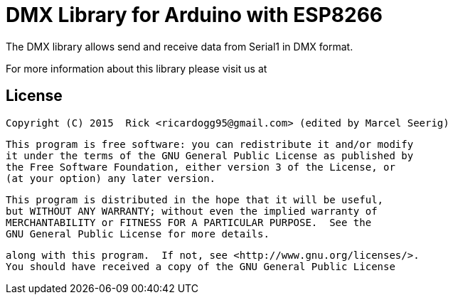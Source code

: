 = DMX Library for Arduino with ESP8266 =

The DMX library allows send and receive data from Serial1 in DMX format.

For more information about this library please visit us at


== License ==

 Copyright (C) 2015  Rick <ricardogg95@gmail.com> (edited by Marcel Seerig)

    This program is free software: you can redistribute it and/or modify
    it under the terms of the GNU General Public License as published by
    the Free Software Foundation, either version 3 of the License, or
    (at your option) any later version.

    This program is distributed in the hope that it will be useful,
    but WITHOUT ANY WARRANTY; without even the implied warranty of
    MERCHANTABILITY or FITNESS FOR A PARTICULAR PURPOSE.  See the
    GNU General Public License for more details.

    along with this program.  If not, see <http://www.gnu.org/licenses/>.
    You should have received a copy of the GNU General Public License
